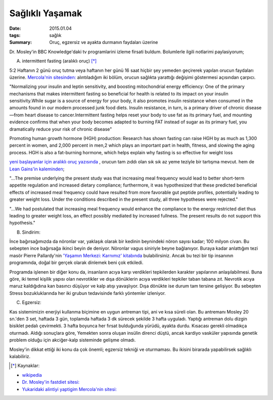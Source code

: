 ================
Sağlıklı Yaşamak
================

:date: 2015.01.04
:tags: sağlık
:Summary: Oruç, egzersiz ve ayakta durmanın faydaları üzerine       

Dr. Mosley'in BBC Knowledge'daki tv programlarini izleme firsati buldum.
Bolumlerle ilgili notlarimi paylasiyorum;

A. intermittent fasting (aralıklı oruç) [*]_

5:2 Haftanın 2 günü oruç tutma veya haftanın her günü 16 saat hiçbir şey
yemeden geçirerek yapılan orucun faydaları üzerine. `Mercola'nin sitesinden:
<http://www.mercola.com>`_ alıntıladığım iki bölüm, orucun sağlıkta yarattığı
değişimi göstermesi açısından çarpıcı. 
 
"Normalizing your insulin and leptin sensitivity, and boosting
mitochondrial energy efficiency: One of the primary mechanisms that makes
intermittent fasting so beneficial for health is related to its impact on
your insulin sensitivity.While sugar is a source of energy for your body,
it also promotes insulin resistance when consumed in the amounts found in
our modern processed junk food diets. Insulin resistance, in turn, is a
primary driver of chronic disease—from heart disease to cancer.Intermittent
fasting helps reset your body to use fat as its primary fuel, and mounting
evidence confirms that when your body becomes adapted to burning FAT
instead of sugar as its primary fuel, you dramatically reduce your risk of
chronic disease"

Promoting human growth hormone (HGH) production: Research has shown fasting can
raise HGH by as much as 1,300 percent in women, and 2,000 percent in men,2
which plays an important part in health, fitness, and slowing the aging
process. HGH is also a fat-burning hormone, which helps explain why fasting is
so effective for weight loss

`yeni başlayanlar için aralıklı oruç yazısında
<http://fitness.mercola.com/sites/fitness/archive/2013/11/08/beginners-guide-intermittent-fasting.aspx>`_
, orucun tam zıddı olan sık sık az yeme teziyle bir tartışma mevcut. hem de
`Lean Gains'in kaleminden
<http://www.leangains.com/2009/12/new-meal-frequency-study.html>`_;

"…The premise underlying the present study was that increasing meal frequency
would lead to better short-term appetite regulation and increased dietary
compliance; furthermore, it was hypothesized that these predicted beneficial
effects of increased meal frequency could have resulted from more favorable gut
peptide profiles, potentially leading to greater weight loss. Under the
conditions described in the present study, all three hypotheses were rejected."

"…We had postulated that increasing meal frequency would enhance the compliance
to the energy restricted diet thus leading to greater weight loss, an effect
possibly mediated by increased fullness. The present results do not support
this hypothesis."

B. Sindirim: 

İnce bağırsağımızda da nöronlar var, yaklaşık olarak bir kedinin beynindeki
nöron sayısı kadar; 100 milyon civarı. Bu sebepten ince bağırsağa ikinci beyin
de deniyor. Nöronlar vagus siniriyle beyne bağlanıyor.  Buraya kadar anlattığım
tezi masör Pierre Pallardy'nin `'Yaşamın Merkezi: Karnımız' kitabında
<http://pankitap.com/urun/yasamin-merkezi-karnimiz/>`_ bulabilirsiniz. Ancak bu
tezi bir tip insanının programında, doğal bir gerçek olarak dinlemek beni çok
etkiledi. 

Programda işlenen bir diğer konu da, insanların acıya karşı verdikleri
tepkilerden karakter yapılarının anlaşılabilmesi. Buna göre, iki temel
kişilik yapısı olan nevrotikler ve dışa dönüklerin acıya verdikleri tepkiler
taban tabana zıt. Nevrotik acıya maruz kaldığıdına kan basıncı düşüyor ve kalp
atışı yavaşlıyor. Dışa dönükte ise durum tam tersine gelişiyor. Bu sebepten Stress
bozukluklarında her iki grubun tedavisinde farklı yöntemler izleniyor.

C. Egzersiz:

Kas sistemimizin enerjiyi kullanma biçimine en uygun antreman tipi, ani ve kısa
süreli olan. Bu antremanı Mosley 20 sn.'den 3 set, haftada 3 gün, toplamda
haftada 3 dk sürecek şekilde 3 hafta uyguladı. Yaptığı antreman dolu dizgin
bisiklet pedalı çevirmekti. 3 hafta boyunca her fırsat bulduğunda yürüdü,
ayakta durdu. Kısacası gerekli olmadıkça oturmadı. Aldığı sonuçlara göre,
Yemekten sonra oluşan insülin direnci düştü, ancak kardiyo vasküler yapısında
genetik problem olduğu için akciğer-kalp sisteminde gelişme olmadı. 

Mosley'in dikkat ettiği iki konu da çok önemli; egzersiz tekniği ve oturmaması.
Bu ikisini birarada yapabilirsek sağlıklı kalabiliriz.

.. [*] Kaynaklar: 

- `wikipedia <http://en.wikipedia.org/wiki/Intermittent_fasting>`_
- `Dr. Mosley'in fastdiet sitesi: <https://thefastdiet.co.uk/r>`_
- `Yukaridaki alintiyi yaptigim Mercola'nin sitesi: <http://www.mercola.com>`_
